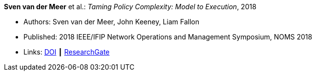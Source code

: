 *Sven van der Meer* et al.: _Taming Policy Complexity: Model to Execution_, 2018

* Authors: Sven van der Meer, John Keeney, Liam Fallon
* Published: 2018 IEEE/IFIP Network Operations and Management Symposium, NOMS 2018
* Links:
    link:https://doi.org/10.1109/NOMS.2018.8406172[DOI] ┃
    link:https://www.researchgate.net/publication/325057975_Taming_Policy_Complexity_Model_to_Execution[ResearchGate]
ifdef::local[]
* Local links:
    link:/library/inproceedings/2010/vandermeer-noms-2018-a.pdf[PDF] ┃
    link:/library/inproceedings/2010/vandermeer-noms-2018-a.pptx[PPTX] ┃
    link:/library/inproceedings/2010/vandermeer-noms-2018-a.7z[7z]
endif::[]


